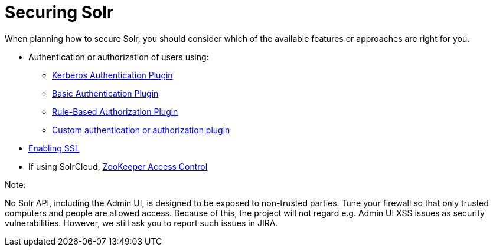 Securing Solr
=============
:page-shortname: securing-solr
:page-permalink: securing-solr.html
:page-children: authentication-and-authorization-plugins, enabling-ssl

When planning how to secure Solr, you should consider which of the available features or approaches are right for you.

* Authentication or authorization of users using:
** <<kerberos-authentication-plugin.adoc,Kerberos Authentication Plugin>>
** <<basic-authentication-plugin.adoc,Basic Authentication Plugin>>
** <<rule-based-authorization-plugin.adoc,Rule-Based Authorization Plugin>>
** <<authentication-and-authorization-plugins.adoc,Custom authentication or authorization plugin>>
* <<enabling-ssl.adoc,Enabling SSL>>
* If using SolrCloud, <<zookeeper-access-control.adoc,ZooKeeper Access Control>>

Note:

No Solr API, including the Admin UI, is designed to be exposed to non-trusted parties. Tune your firewall so that only trusted computers and people are allowed access. Because of this, the project will not regard e.g. Admin UI XSS issues as security vulnerabilities. However, we still ask you to report such issues in JIRA.
